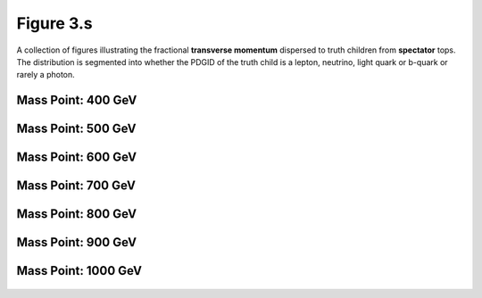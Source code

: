 .. _figure_3s:

Figure 3.s
----------

A collection of figures illustrating the fractional **transverse momentum** dispersed to truth children from **spectator** tops.
The distribution is segmented into whether the PDGID of the truth child is a lepton, neutrino, light quark or b-quark or rarely a photon.


Mass Point: 400 GeV
^^^^^^^^^^^^^^^^^^^

.. figure:: ./Mass.400.GeV/Figure.3.s.png
   :align: center

Mass Point: 500 GeV
^^^^^^^^^^^^^^^^^^^

.. figure:: ./Mass.500.GeV/Figure.3.s.png
   :align: center

Mass Point: 600 GeV
^^^^^^^^^^^^^^^^^^^

.. figure:: ./Mass.600.GeV/Figure.3.s.png
   :align: center

Mass Point: 700 GeV
^^^^^^^^^^^^^^^^^^^

.. figure:: ./Mass.700.GeV/Figure.3.s.png
   :align: center

Mass Point: 800 GeV
^^^^^^^^^^^^^^^^^^^

.. figure:: ./Mass.800.GeV/Figure.3.s.png
   :align: center

Mass Point: 900 GeV
^^^^^^^^^^^^^^^^^^^

.. figure:: ./Mass.900.GeV/Figure.3.s.png
   :align: center

Mass Point: 1000 GeV
^^^^^^^^^^^^^^^^^^^^

.. figure:: ./Mass.1000.GeV/Figure.3.s.png
   :align: center


